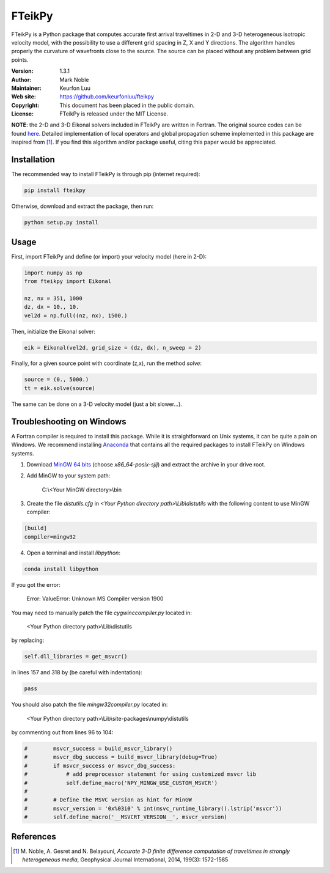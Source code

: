 *******
FTeikPy
*******

.. figure:: examples/marmousi.png

FTeikPy is a Python package that computes accurate first arrival traveltimes in
2-D and 3-D heterogeneous isotropic velocity model, with the possibility to use
a different grid spacing in Z, X and Y directions. The algorithm handles
properly the curvature of wavefronts close to the source. The source can be
placed without any problem between grid points.

:Version: 1.3.1
:Author: Mark Noble
:Maintainer: Keurfon Luu
:Web site: https://github.com/keurfonluu/fteikpy
:Copyright: This document has been placed in the public domain.
:License: FTeikPy is released under the MIT License.

**NOTE**: the 2-D and 3-D Eikonal solvers included in FTeikPy are written in
Fortran. The original source codes can be found `here <https://github.com/Mark-Noble/FTEIK2D>`__.
Detailed implementation of local operators and global propagation scheme
implemented in this package are inspired from [1]_. If you find this algorithm
and/or package useful, citing this paper would be appreciated.


Installation
============

The recommended way to install FTeikPy is through pip (internet required):

.. code-block:: bash

    pip install fteikpy

Otherwise, download and extract the package, then run:

.. code-block:: bash

    python setup.py install


Usage
=====

First, import FTeikPy and define (or import) your velocity model (here in 2-D):

.. code-block:: python

    import numpy as np
    from fteikpy import Eikonal

    nz, nx = 351, 1000
    dz, dx = 10., 10.
    vel2d = np.full((nz, nx), 1500.)

Then, initialize the Eikonal solver:

.. code-block:: python

    eik = Eikonal(vel2d, grid_size = (dz, dx), n_sweep = 2)

Finally, for a given source point with coordinate (z,x), run the method *solve*:

.. code-block:: python

    source = (0., 5000.)
    tt = eik.solve(source)

The same can be done on a 3-D velocity model (just a bit slower...).


Troubleshooting on Windows
==========================

A Fortran compiler is required to install this package. While it is
straightforward on Unix systems, it can be quite a pain on Windows. We recommend
installing `Anaconda <https://www.continuum.io/downloads>`__ that contains all
the required packages to install FTeikPy on Windows systems.

1. Download `MinGW 64 bits <https://sourceforge.net/projects/mingw-w64/files/>`__
   (choose *x86_64-posix-sjlj*) and extract the archive in your drive root.

2. Add MinGW to your system path:

    C:\\<Your MinGW directory>\\bin

3. Create the file *distutils.cfg* in *<Your Python directory path>\\Lib\\distutils*
   with the following content to use MinGW compiler:

.. code-block::

    [build]
    compiler=mingw32

4. Open a terminal and install *libpython*:

.. code-block:: batch

    conda install libpython


If you got the error:

    Error: ValueError: Unknown MS Compiler version 1900

You may need to manually patch the file *cygwinccompiler.py* located in:

    <Your Python directory path>\\Lib\\distutils

by replacing:

.. code-block:: python

    self.dll_libraries = get_msvcr()

in lines 157 and 318 by (be careful with indentation):

.. code-block:: python

    pass

You should also patch the file *mingw32compiler.py* located in:

    <Your Python directory path>\\Lib\\site-packages\\numpy\\distutils

by commenting out from lines 96 to 104:

.. code-block:: python

    #        msvcr_success = build_msvcr_library()
    #        msvcr_dbg_success = build_msvcr_library(debug=True)
    #        if msvcr_success or msvcr_dbg_success:
    #            # add preprocessor statement for using customized msvcr lib
    #            self.define_macro('NPY_MINGW_USE_CUSTOM_MSVCR')
    #
    #        # Define the MSVC version as hint for MinGW
    #        msvcr_version = '0x%03i0' % int(msvc_runtime_library().lstrip('msvcr'))
    #        self.define_macro('__MSVCRT_VERSION__', msvcr_version)


References
==========
.. [1] M. Noble, A. Gesret and N. Belayouni, *Accurate 3-D finite difference
       computation of traveltimes in strongly heterogeneous media*, Geophysical
       Journal International, 2014, 199(3): 1572-1585
